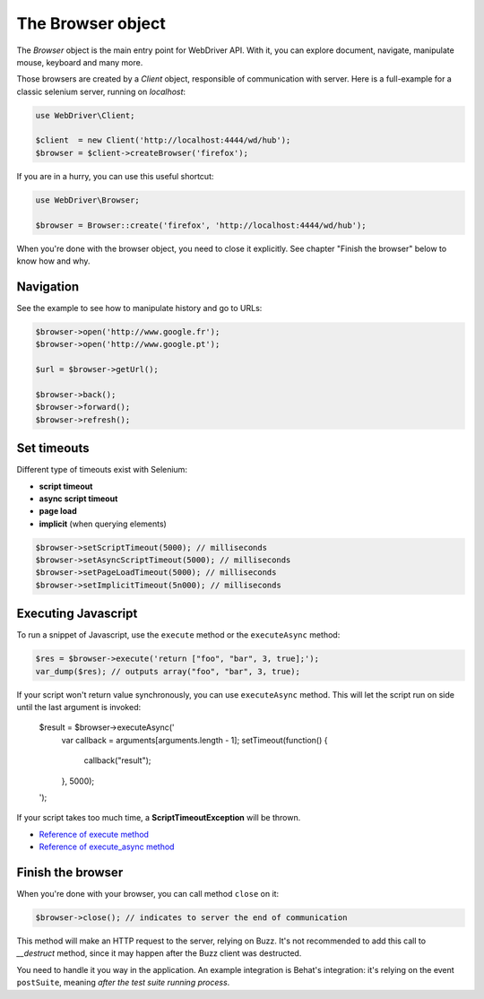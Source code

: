 The Browser object
==================

The *Browser* object is the main entry point for WebDriver API. With it, you
can explore document, navigate, manipulate mouse, keyboard and many more.

Those browsers are created by a *Client* object, responsible of communication
with server. Here is a full-example for a classic selenium server, running on
*localhost*:

.. code-block:: php

    use WebDriver\Client;

    $client  = new Client('http://localhost:4444/wd/hub');
    $browser = $client->createBrowser('firefox');

If you are in a hurry, you can use this useful shortcut:

.. code-block:: php

    use WebDriver\Browser;

    $browser = Browser::create('firefox', 'http://localhost:4444/wd/hub');

When you're done with the browser object, you need to close it explicitly. See
chapter "Finish the browser" below to know how and why.

Navigation
----------

See the example to see how to manipulate history and go to URLs:

.. code-block:: php

    $browser->open('http://www.google.fr');
    $browser->open('http://www.google.pt');

    $url = $browser->getUrl();

    $browser->back();
    $browser->forward();
    $browser->refresh();

Set timeouts
------------

Different type of timeouts exist with Selenium:

* **script timeout**
* **async script timeout**
* **page load**
* **implicit** (when querying elements)

.. code-block:: php

    $browser->setScriptTimeout(5000); // milliseconds
    $browser->setAsyncScriptTimeout(5000); // milliseconds
    $browser->setPageLoadTimeout(5000); // milliseconds
    $browser->setImplicitTimeout(5n000); // milliseconds

Executing Javascript
--------------------

To run a snippet of Javascript, use the ``execute`` method or the
``executeAsync`` method:

.. code-block:: php

    $res = $browser->execute('return ["foo", "bar", 3, true];');
    var_dump($res); // outputs array("foo", "bar", 3, true);

If your script won't return value synchronously, you can use ``executeAsync`` method.
This will let the script run on side until the last argument is invoked:

    $result = $browser->executeAsync('
        var callback = arguments[arguments.length - 1];
        setTimeout(function() {
            callback("result");
        }, 5000);
    ');

If your script takes too much time, a **ScriptTimeoutException** will be thrown.

* `Reference of execute method <https://code.google.com/p/selenium/wiki/JsonWireProtocol#/session/:sessionId/execute>`_
* `Reference of execute_async method <https://code.google.com/p/selenium/wiki/JsonWireProtocol#/session/:sessionId/execute_async>`_

Finish the browser
------------------

When you're done with your browser, you can call method ``close`` on it:

.. code-block:: php

    $browser->close(); // indicates to server the end of communication

This method will make an HTTP request to the server, relying on Buzz. It's not
recommended to add this call to *__destruct* method, since it may happen after
the Buzz client was destructed.

You need to handle it you way in the application. An example integration is
Behat's integration: it's relying on the event ``postSuite``, meaning *after
the test suite running process*.
